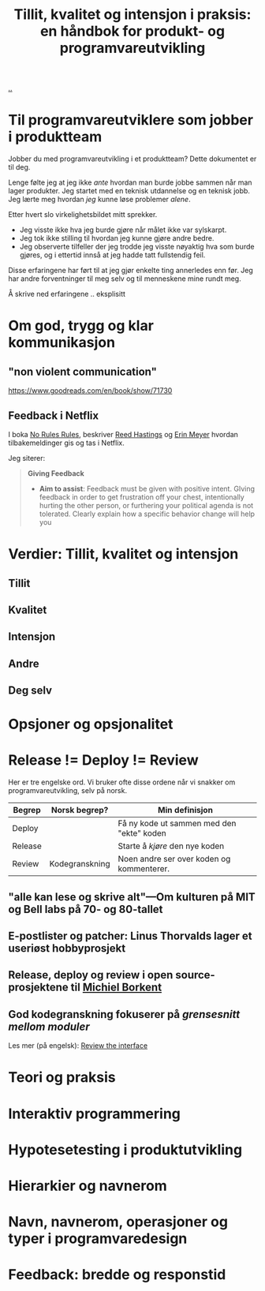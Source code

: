 :PROPERTIES:
:ID: 529da36c-168f-4698-866f-bba64a5c13c5
:END:
#+TITLE: Tillit, kvalitet og intensjon i praksis: en håndbok for produkt- og programvareutvikling

[[file:..][..]]

* Til programvareutviklere som jobber i produktteam
Jobber du med programvareutvikling i et produktteam?
Dette dokumentet er til deg.

Lenge følte jeg at jeg ikke /ante/ hvordan man burde jobbe sammen når man lager produkter.
Jeg startet med en teknisk utdannelse og en teknisk jobb.
Jeg lærte meg hvordan /jeg/ kunne løse problemer /alene/.

Etter hvert slo virkelighetsbildet mitt sprekker.

- Jeg visste ikke hva jeg burde gjøre når målet ikke var sylskarpt.
- Jeg tok ikke stilling til hvordan jeg kunne gjøre andre bedre.
- Jeg observerte tilfeller der jeg trodde jeg visste nøyaktig hva som burde gjøres, og i ettertid innså at jeg hadde tatt fullstendig feil.

Disse erfaringene har ført til at jeg gjør enkelte ting annerledes enn før.
Jeg har andre forventninger til meg selv og til menneskene mine rundt meg.

Å skrive ned erfaringene .. eksplisitt
* Om god, trygg og klar kommunikasjon
** "non violent communication"
https://www.goodreads.com/en/book/show/71730



** Feedback i Netflix
I boka [[id:6ca15d90-a55e-4f0d-b185-a163ec2e077c][No Rules Rules]], beskriver [[id:85F235DE-A4CA-4054-AECE-EAEEC844A688][Reed Hastings]] og [[id:F84FC8DF-4EF2-4565-91B2-23376C732022][Erin Meyer]] hvordan tilbakemeldinger gis og tas i Netflix.

Jeg siterer:

#+begin_quote
*Giving Feedback*

- *Aim to assist*:
  Feedback must be given with positive intent.
  GIving feedback in order to get frustration off your chest, intentionally hurting the other person, or furthering your political agenda is not tolerated.
  Clearly explain how a specific behavior change will help you
#+end_quote

* Verdier: Tillit, kvalitet og intensjon
** Tillit
** Kvalitet
** Intensjon
** Andre
** Deg selv
* Opsjoner og opsjonalitet
* Release != Deploy != Review

Her er tre engelske ord.
Vi bruker ofte disse ordene når vi snakker om programvareutvikling, selv på norsk.

| Begrep  | Norsk begrep?  | Min definisjon                            |
|---------+----------------+-------------------------------------------|
| Deploy  |                | Få ny kode ut sammen med den "ekte" koden |
| Release |                | Starte å /kjøre/ den nye koden            |
| Review  | Kodegranskning | Noen andre ser over koden og kommenterer. |

** "alle kan lese og skrive alt"---Om kulturen på MIT og Bell labs på 70- og 80-tallet

** E-postlister og patcher: Linus Thorvalds lager et useriøst hobbyprosjekt

** Release, deploy og review i open source-prosjektene til [[id:7688bf50-5c2c-49b2-9efc-fcf21a539af4][Michiel Borkent]]

** God kodegranskning fokuserer på /grensesnitt mellom moduler/

Les mer (på engelsk): [[id:41b97354-0f9e-46c6-b234-a619b04152aa][Review the interface]]
* Teori og praksis
* Interaktiv programmering
* Hypotesetesting i produktutvikling
* Hierarkier og navnerom
* Navn, navnerom, operasjoner og typer i programvaredesign
* Feedback: bredde og responstid
